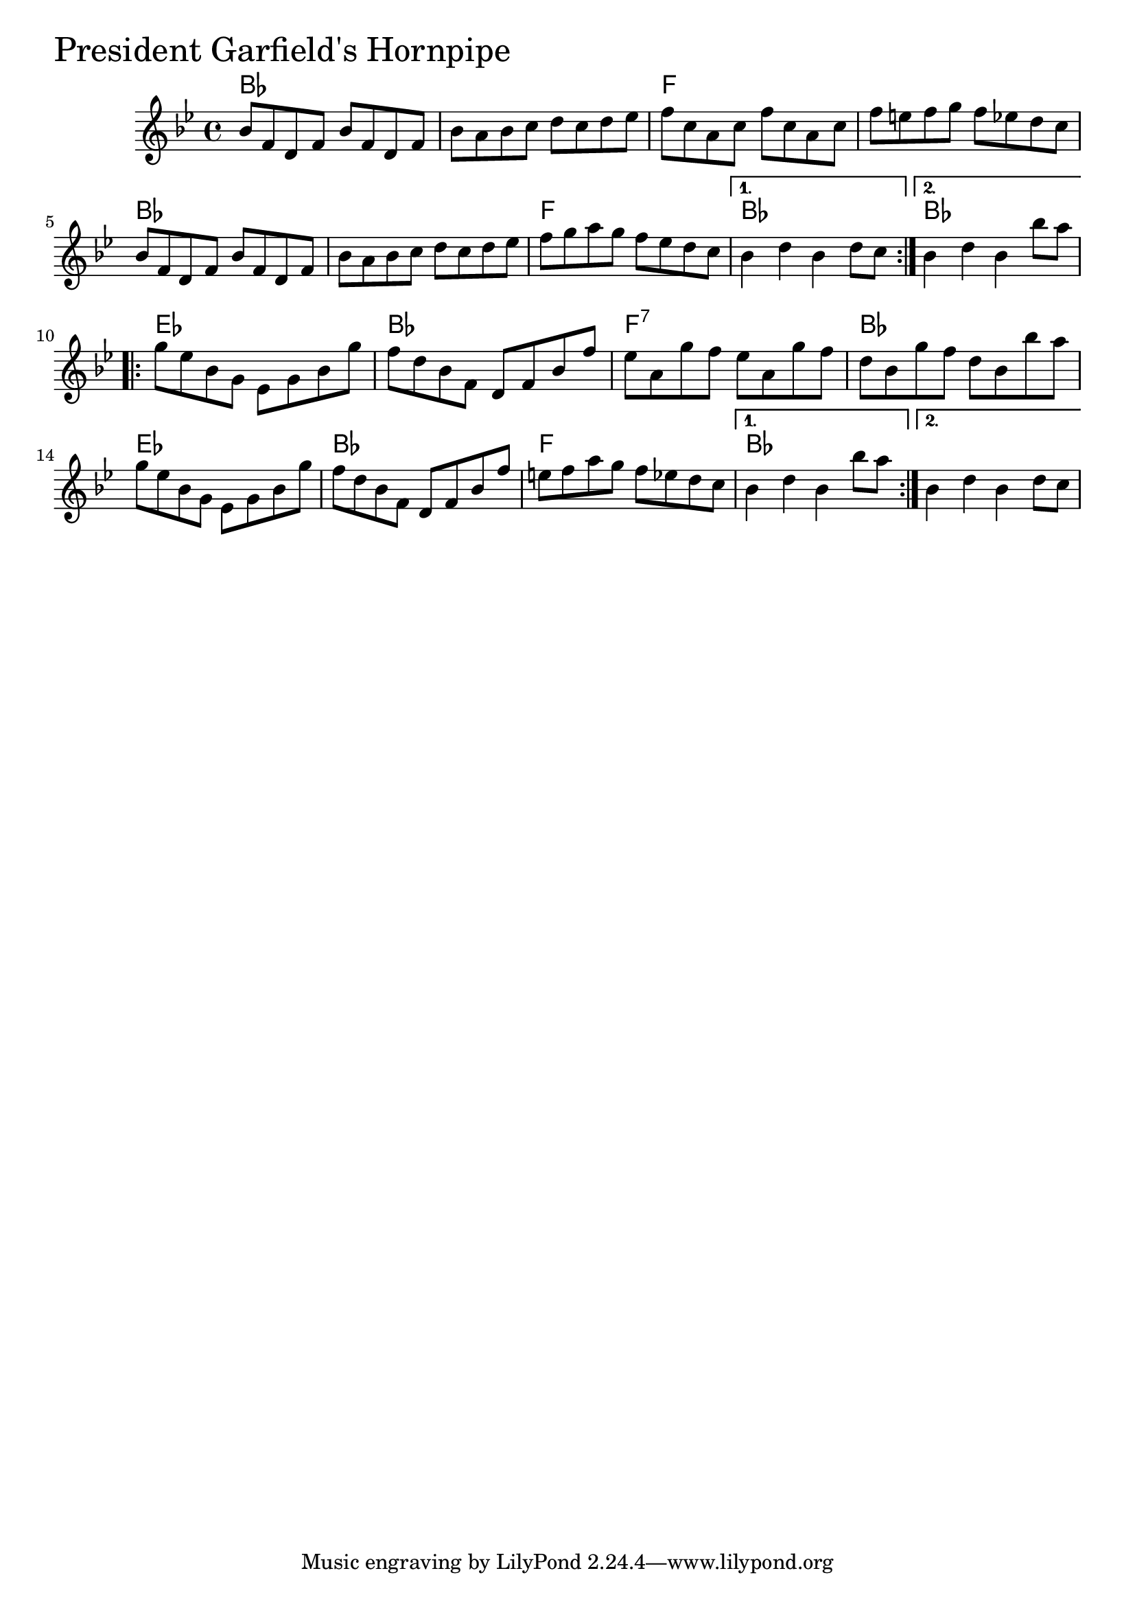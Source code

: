 \version "2.18.0"

PresidentGarfieldsHornpipeChords = \chordmode{
  bes1 s f s
  bes s f bes bes
  ees bes f:7 bes
  ees bes f bes
}

PresidentGarfieldsHornpipe = \relative{
  \key bes \major
  \repeat volta 2{
    bes'8 f d f bes f d f
    bes a bes c d c d ees
    f c a c f c a c
    f e f g f ees d c
    bes8 f d f bes f d f
    bes a bes c d c d ees
    f g a g f ees d c
  }
  \alternative {
    {bes4 d bes d8 c}
    {bes4 d bes bes'8 a}
  }
  
  \break
  
  \repeat volta 2{
    g ees bes g ees g bes g'
    f d bes f d f bes f'
    ees a, g' f ees a, g' f
    d bes g' f d bes bes' a
    g ees bes g ees g bes g'
    f d bes f d f bes f'
    e f a g f ees d c
  }
  \alternative {
    {bes4 d bes bes'8 a}
    {bes,4 d bes d8 c}    
  }
}


  \score {
  <<
  \new ChordNames \PresidentGarfieldsHornpipeChords 
  \new Staff { \clef treble \PresidentGarfieldsHornpipe }
  >>
  \header { piece = \markup {\fontsize #4.0 "President Garfield's Hornpipe"}}
    \layout{}
  }
